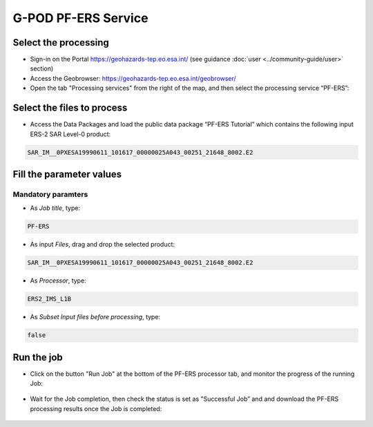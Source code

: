 G-POD PF-ERS Service
~~~~~~~~~~~~~~~~~~~~

Select the processing
=====================

* Sign-in on the Portal https://geohazards-tep.eo.esa.int/ (see guidance :doc:`user <../community-guide/user>` section)

* Access the Geobrowser: https://geohazards-tep.eo.esa.int/geobrowser/

* Open the tab "Processing services" from the right of the map, and then select the processing service “PF-ERS”:


Select the files to process
===========================

* Access the Data Packages and load the public data package “PF-ERS Tutorial” which contains the following input ERS-2 SAR Level-0 product:

.. code-block:: gamma-parameter

   SAR_IM__0PXESA19990611_101617_00000025A043_00251_21648_8002.E2

.. figure:: assets/tuto_pf_ers_1.png
	:figclass: align-center
        :width: 750px
        :align: center
        
Fill the parameter values
=========================

Mandatory paramters
--------------------

* As *Job title*, type:

.. code-block:: gamma-parameter

 PF-ERS

* As input *Files*, drag and drop the selected product:

.. code-block:: gamma-parameter

   SAR_IM__0PXESA19990611_101617_00000025A043_00251_21648_8002.E2

.. figure:: assets/tuto_pf_ers_2.png
	:figclass: align-center
        :width: 750px
        :align: center   
   
* As *Processor*, type:

.. code-block:: gamma-parameter

   ERS2_IMS_L1B
   
* As *Subset Input files before processing*, type:

.. code-block:: gamma-parameter

	false
	
.. figure:: assets/tuto_pf_ers_3.png
	:figclass: align-center
        :width: 750px
        :align: center  	
	
Run the job
===========

* Click on the button "Run Job" at the bottom of the PF-ERS processor tab, and monitor the progress of the running Job:

.. figure:: assets/tuto_pf_ers_4.png
	:figclass: align-center
        :width: 750px
        :align: center	
        
* Wait for the Job completion, then check the status is set as "Successful Job” and and download the PF-ERS processing results once the Job is completed:

.. figure:: assets//tuto_pf_ers_5.png
	:figclass: align-center
        :width: 750px
        :align: center	